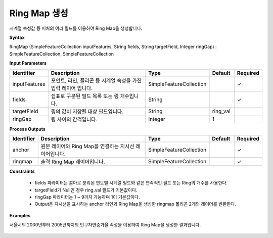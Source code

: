 .. _ringmap:

Ring Map 생성
=================================

시계열 속성값 등 피처의 여러 필드를 이용하여 Ring Map을 생성합니다.

**Syntax**

RingMap (SimpleFeatureCollection inputFeatures, String fields, String targetField, Integer ringGap) : SimpleFeatureCollection, SimpleFeatureCollection

**Input Parameters**

.. list-table::
   :widths: 10 50 20 10 10

   * - **Identifier**
     - **Description**
     - **Type**
     - **Default**
     - **Required**

   * - inputFeatures
     - 포인트, 라인, 폴리곤 등 시계열 속성을 가진 입력 레이어 입니다.
     - SimpleFeatureCollection
     -
     - ✓

   * - fields
     - 쉼표로 구분된 필드 목록 또는 링 개수입니다.
     - String
     -
     - ✓

   * - targetField
     - 링의 값이 저장될 대상 필드입니다.
     - String
     - ring_val
     -

   * - ringGap
     - 링 사이의 간격입니다.
     - Integer
     - 1
     -

**Process Outputs**

.. list-table::
   :widths: 10 50 20 10 10

   * - **Identifier**
     - **Description**
     - **Type**
     - **Default**
     - **Required**

   * - anchor
     - 원본 레이어와 Ring Map을 연결하는 지시선 레이어입니다.
     - SimpleFeatureCollection
     -
     - ✓

   * - ringmap
     - 출력 Ring Map 레이어입니다.
     - SimpleFeatureCollection
     -
     - ✓

**Constraints**

 - fields 파라미터는 콤마로 분리된 연도별 시계열 필드와 같은 연속적인 필드 또는 Ring의 개수를 사용한다.
 - targetField가 Null인 경우 ring_val 필드가 기본값이다.
 - ringGap 파라미터는 1 ~ 9까지 가능하며 1이 기본값이다.
 - Output은 지시선을 표시하는 anchor 라인과 Ring Map을 생성한 ringmap 폴리곤 2개의 레이어를 반환한다.

**Examples**

서울시의 2000년부터 2005년까지의 인구자연증가율 속성을 이용하여 Ring Map을 생성한 결과입니다.

  .. image:: images/ringmap.png
